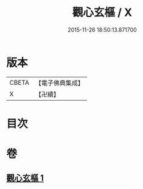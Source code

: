 #+TITLE: 觀心玄樞 / X
#+DATE: 2015-11-26 18:50:13.871700
* 版本
 |     CBETA|【電子佛典集成】|
 |         X|【卍續】    |

* 目次
* 卷
** [[file:KR6q0176_001.txt][觀心玄樞 1]]
